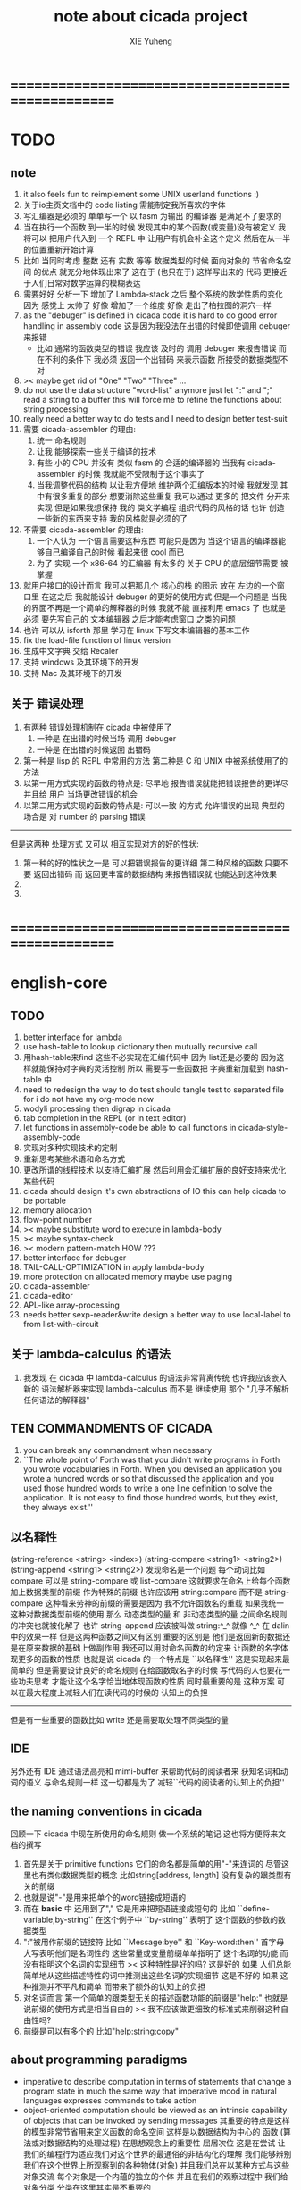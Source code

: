 #+TITLE: note about cicada project
#+AUTHOR: XIE Yuheng
#+EMAIL: xyheme@gmail.com


* ==================================================
* TODO
** note
   1. it also feels fun 
      to reimplement some UNIX userland functions :)
   2. 关于io主页文档中的 code listing 需能制定我所喜欢的字体
   3. 写汇编器是必须的
      单单写一个 以 fasm 为输出 的编译器
      是满足不了要求的
   4. 当在执行一个函数 到一半的时候
      发现其中的某个函数(或变量)没有被定义
      我将可以 把用户代入到 一个 REPL 中
      让用户有机会补全这个定义 然后在从一半的位置重新开始计算
   5. 比如 当同时考虑 整数 还有 实数 等等 数据类型的时候
      面向对象的 节省命名空间 的优点 就充分地体现出来了
      这在于 (也只在于) 这样写出来的 代码
      更接近于人们日常对数学运算的模糊表达
   6. 需要好好 分析一下 增加了 Lambda-stack 之后
      整个系统的数学性质的变化
      因为 感觉上 太帅了
      好像 增加了一个维度
      好像 走出了柏拉图的洞穴一样
   7. as the "debuger" is defined in cicada code
      it is hard to do good error handling in assembly code
      这是因为我没法在出错的时候即使调用 debuger 来报错
      - 比如 通常的函数类型的错误
        我应该 及时的 调用 debuger 来报告错误
        而在不利的条件下 我必须 返回一个出错码
        来表示函数 所接受的数据类型不对
   8. >< maybe get rid of "One" "Two" "Three" ...
   9. do not use the data structure "word-list" anymore
      just let ":" and ";" read a string to a buffer
      this will force me to refine the functions about string processing
   10. really need a better way to do tests
       and I need to design better test-suit
   11. 需要 cicada-assembler 的理由:
       1) 统一 命名规则
       2) 让我 能够探索一些关于编译的技术
       3) 有些 小的 CPU 并没有 类似 fasm 的 合适的编译器的
          当我有 cicada-assembler 的时候
          我就能不受限制于这个事实了
       4) 当我调整代码的结构
          以让我方便地 维护两个汇编版本的时候
          我就发现 其中有很多重复的部分
          想要消除这些重复
          我可以通过 更多的 把文件 分开来实现
          但是如果我想保持
          我的 类文学编程 组织代码的风格的话
          也许 创造一些新的东西来支持 我的风格就是必须的了
   12. 不需要 cicada-assembler 的理由:
       1) 一个人认为 一个语言需要这种东西
          可能只是因为 当这个语言的编译器能够自己编译自己的时候
          看起来很 cool 而已
       2) 为了 实现 一个 x86-64 的汇编器
          有太多的 关于 CPU 的底层细节需要 被掌握
   13. 就用户接口的设计而言
       我可以把那几个 核心的栈 的图示 放在 左边的一个窗口里
       在这之后 我就能设计 debuger 的更好的使用方式
       但是一个问题是 当我的界面不再是一个简单的解释器的时候
       我就不能 直接利用 emacs 了
       也就是必须 要先写自己的 文本编辑器
       之后才能考虑窗口 之类的问题
   14. 也许 可以从 isforth 那里 学习在 linux 下写文本编辑器的基本工作
   15. fix the load-file function of linux version
   16. 生成中文字典 交给 Recaler
   17. 支持 windows 及其环境下的开发
   18. 支持 Mac 及其环境下的开发
** 关于 错误处理
   1. 有两种 错误处理机制在 cicada 中被使用了
      1) 一种是 在出错的时候当场 调用 debuger
      2) 一种是 在出错的时候返回 出错码
   2. 第一种是 lisp 的 REPL 中常用的方法
      第二种是 C 和 UNIX 中被系统使用了的方法
   3. 以第一用方式实现的函数的特点是:
      尽早地 报告错误就能把错误报告的更详尽
      并且给 用户 当场更改错误的机会
   4. 以第二用方式实现的函数的特点是:
      可以一致 的方式 允许错误的出现
      典型的 场合是 对 number 的 parsing 错误
   ----------------------------------
   但是这两种 处理方式 又可以 相互实现对方的好的性状:
   1. 第一种的好的性状之一是 可以把错误报告的更详细
      第二种风格的函数 只要不要 返回出错码
      而 返回更丰富的数据结构 来报告错误就 也能达到这种效果
   2.
   3.
* ==================================================
* english-core
** TODO
   1. better interface for lambda
   2. use hash-table to lookup dictionary
      then mutually recursive call
   3. 用hash-table来find
      这些不必实现在汇编代码中
      因为 list还是必要的
      因为这样就能保持对字典的灵活控制
      所以 需要写一些函数把
      字典重新加载到 hash-table 中
   4. need to redesign the way to do test
      should tangle test to separated file
      for i do not have my org-mode now
   5. wodyli processing
      then digrap in cicada
   6. tab completion in the REPL
      (or in text editor)
   7. let functions in assembly-code
      be able to call functions in cicada-style-assembly-code
   8. 实现对多种实现技术的定制
   9. 重新思考某些术语和命名方式
   10. 更改所谓的线程技术
       以支持汇编扩展
       然后利用会汇编扩展的良好支持来优化某些代码
   11. cicada should design it's own abstractions of IO
       this can help cicada to be portable
   12. memory allocation
   13. flow-point number
   14. >< maybe substitute word to execute in lambda-body
   15. >< maybe syntax-check
   16. >< modern pattern-match  HOW ???
   17. better interface for debuger
   18. TAIL-CALL-OPTIMIZATION in apply lambda-body
   19. more protection on allocated memory
       maybe use paging
   20. cicada-assembler
   21. cicada-editor
   22. APL-like array-processing
   23. needs better sexp-reader&write
       design a better way
       to use local-label to from list-with-circuit
** 关于 lambda-calculus 的语法
   1. 我发现 在 cicada 中 lambda-calculus 的语法非常背离传统
      也许我应该嵌入新的 语法解析器来实现 lambda-calculus
      而不是 继续使用 那个 "几乎不解析任何语法的解释器"
** TEN COMMANDMENTS OF CICADA
   1. you can break any commandment when necessary
   2. ``The whole point of Forth was that
      you didn't write programs in Forth
      you wrote vocabularies in Forth.
      When you devised an application
      you wrote a hundred words or so that discussed the application
      and you used those hundred words
      to write a one line definition to solve the application.
      It is not easy to find those hundred words,
      but they exist,
      they always exist.''
** 以名释性
   (string-reference <string> <index>)
   (string-compare <string1> <string2>)
   (string-append <string1> <string2>)
   发现命名是一个问题
   每个动词比如compare
   可以是 string-compare 或 list-compare
   这就要求在命名上给每个函数加上数据类型的前缀
   作为特殊的前缀
   也许应该用 string:compare 而不是 string-compare
   这种看来劳神的前缀的需要是因为
   我不允许函数名的重载
   如果我统一这种对数据类型前缀的使用
   那么 动态类型的量 和 非动态类型的量
   之间命名规则的冲突也就被化解了
   也许 string-append 应该被叫做 string:^_^
   就像 ^_^ 在 dalin 中的效果一样
   但是这两种函数之间又有区别
   重要的区别是
   他们是返回新的数据还是在原来数据的基础上做副作用
   我还可以用对命名函数的约定来
   让函数的名字体现更多的函数的性质
   也就是说 cicada 的一个特点是
   ``以名释性''
   这是实现起来最简单的
   但是需要设计良好的命名规则
   在给函数取名字的时候
   写代码的人也要花一些功夫思考
   才能让这个名字恰当地体现函数的性质
   同时最重要的是
   这种方案
   可以在最大程度上减轻人们在读代码的时候的
   认知上的负担
   ------------------
   但是有一些重要的函数比如 write
   还是需要取处理不同类型的量
** IDE
   另外还有 IDE
   通过语法高亮和 mimi-buffer
   来帮助代码的阅读者来
   获知名词和动词的语义
   与命名规则一样
   这一切都是为了
   减轻``代码的阅读者的认知上的负担''
** the naming conventions in cicada
   回顾一下 cicada 中现在所使用的命名规则
   做一个系统的笔记
   这也将方便将来文档的撰写
   1. 首先是关于 primitive functions
      它们的命名都是简单的用"-"来连词的
      尽管这里也有类似数据类型的概念
      比如string[address, length]
      没有复杂的跟类型有关的前缀
   2. 也就是说"-"是用来把单个的word链接成短语的
   3. 而在 *basic* 中
      还用到了","
      它是用来把短语链接成短句的
      比如 ``define-variable,by-string''
      在这个例子中 ``by-string'' 表明了
      这个函数的参数的数据类型
   4. ":"被用作前缀的链接符
      比如 ``Message:bye'' 和 ``Key-word:then''
      首字母大写表明他们是名词性的
      这些常量或变量前缀单单指明了
      这个名词的功能
      而没有指明这个名词的实现细节
      >< 这种特性是好的吗?
      这是好的 如果 人们总能简单地从这些描述特性的词中推测出这些名词的实现细节
      这是不好的 如果 这种推测并不平凡和简单 而带来了额外的认知上的负担
   5. 对名词而言
      第一个简单的跟类型无关的描述函数功能的前缀是"help:"
      也就是说前缀的使用方式是相当自由的
      >< 我不应该做更细致的标准式来削弱这种自由性吗?
   6. 前缀是可以有多个的
      比如"help:string:copy"
** about programming paradigms
   - imperative
     to describe computation in terms of statements
     that change a program state
     in much the same way that imperative mood in natural languages
     expresses commands to take action
   - object-oriented
     computation should be viewed as an intrinsic capability of objects
     that can be invoked by sending messages
     其重要的特点是这样的模型非常节省用来定义函数的命名空间
     这样是以数据结构为中心的
     函数 (算法或对数据结构的处理过程) 在思想观念上的重要性 屈居次位
     这是在尝试
     让我们的编程行为适应我们对这个世界的最通俗的非结构化的理解
     我们能够辨别我们在这个世界上所观察到的各种物体(对象)
     并且我们总在以某种方式与这些对象交流
     每个对象是一个内蕴的独立的个体
     并且在我们的观察过程中
     我们给对象分类
     分类在这里其实是不重要的
     - 这是因为分类不是一个系统的方法
       分类的过程可以是相当任意的
       不同的分类者 去分类 同一个对象的集合时
       按照他们的理解方式的不同 他们会作出不同的分类
       看看生物学就知道了
     重要的是每个内蕴的个体
   - functional
     computation should be viewed as functions act on their arguments
     并且这些函数的行为 要具有数学意义上的函数的某些重要特性
     这是以算法为中心的
     这是在尝试
     用我们的数学知识来帮助我们编程
     而数学代表了我们对这个世界的结构化的理解
     我们观察这个世界
     然后用数学的语言还有数学的方法论总结我们的观察结果
     如果 说数学的方法论是"纯粹客观的" 太过有争议
     那么 说这种方法论相比较与其他的编程范式更加具有客观性
     是没有错的
** about string processing
   1. 我可以实现一些适用于用来写
      string-reader 和 string-writer
      的基础函数
      使得用户很容易在 cicada 中实现自己所希望的这类函数
      string-writer 用于 格式输出 之类的东西
** object-oriented
   其实 利用 list-processing 我可以在 cicada 中加入对 object-oriented (class and message-passing) 的支持
   正如 我用 list-processing 来实现 lambda-calculus 一样
   并且我想 object-oriented 这种编程范式也许更适合用来实现 digrap
   但是 问题是 新的语法元素必须被引进
   这也许可以通过写一个不同的 REPL 来实现
** about bra-ket
   1. 以个 REPL 的性质很像是 bra-ket 中的 一个 bra
      symbol-REPL 作为 bra
      所对应的 ket 可以是 bye,symbol-REPL
   2. 各个 REPL 和 bra 之间
      必须能够灵活的相互递归调用
      我没能实现很好的机制来完成这一点
   3. 并且我现在应该把 REPL 和 bra-ket 的实现方式统一起来
      我以前并没有意识到它们是完全相同的东西
      它们之前确实有区别
      但是我应该把它们的共同点提取出来
      >< 这种``对共同点的提取''
      用函数的 factoring 做起来
      和用 class 的继承做起来 相比
      感觉有什么不同 ???
* ==================================================
* about assembler
  1. 动机
     1) 统一汇编代码和 cicada 代码中的命名规则
     2) 方便向没有很好的汇编器的小型机器移植
     3) 作为一个系统程序员 我需要尽量避免 "抽象泄漏"
        这在于 我发现 当需要处理
        ELF文件格式 以及对共享库的动态调用的时候
        有很多底层的东西还是我没有理解的
        而 fasm 在形成 ELF 的时候 共享库的动态调用 有问题
        这个问题 让我认识到了 在 cicada 中实现汇编器的紧迫性
  2. 方法
     以 fasm 为汇编器 编译的目标代码
     但是仅仅使用 "db" 还有 很 CPU 指令有关的部分
     也就是说通过暂时把最枯燥与无聊的工作外包给 fasm
     我能够在 cicada 快速地实现一个汇编器
     并且在不好处理 或 没时间处理的地方 能够给我一个退路
  3. 对语义的处理
     就我的认识而言 解释语义与编译语义 之间有很大的不一致性
     也许这只 cicada (类 Forth 语言) 的特点而已
     对于 cicada (类 Forth 语言) 其特点在于
     1) 解释器 中的 cicada 代码 和 汇编器中的 汇编代码
        都在以相似的方式把函数编译到字典中
     2) 在解释器中 对函数的编译依赖于函数的顺序
        被调用的辅助函数 必须得出现在调用它的函数之前
        不方便进行相互递归
        很方便重新定义一个函数
     3) 在汇编代码中 对函数的编译不依赖于函数的顺序
        很方便进行相互递归
        不方便重新定义函数
  4. 步骤
     1) 首先
        在已有的 linux 版本的 cicada 解释器中实现 对文件的处理
     2) 接着
        利用 文件处理函数 在解释器中 实现编译器
        这个编译器必须要能够 方便地 重新定义函数
        这样就能够
        直接重新利用曾经被解释器的代码
        再把原本的汇编代码按新的编译器的语法重写一遍
        然后我就获得了一个测试我的新编译器的机会
        即去把这些代码编译成一个能用的解释器
     3) 然后
        利用编译器对函数的编译不依赖于函数的顺序的特点
        重写那些 没有在编译器中处理好的函数
        获得一个目前只能被新的编译器处理
        而不能被旧的解释器处理的版本
     4) 之后
        重新实现解释器中的基本函数
        使得解释器对函数的定义也不依赖于函数的顺序
        此时两个版本就应该能够同时被两个机器处理了
     5) 最后
        cicada 将能够基本独立
        我所获得的将不是分开的 一个解释器 和 一个编译器
        而是一个具有编译功能的解释器
        对于同样的代码
        在测试的时候我可以使用解释器
        在测试结束之后
        我可以把被解释的代码 融合到稳定的被编译的代码中
* ==================================================
* baremetal
** TODO
   1. 作为一个使用纯粹释性语言
      我应该 重新 思考 对 公共的 函数库的使用方式
   2. in lmode, how to set up the "attributes-and-type" field in an entry of IDT ?
   3. SMP support
      作为一个以栈为基础的语言
      我应该重新思考 利用 多核 的方式
   4. learn more from baremetal-OS
   5. convert the code about storage & BMFS from old-asm to forth-like-asm
      to examine the bug of "readsectors"
   6. fix "bye"
   7. design game-like UI in text mode
   8. rewrite cicada to make it standard and portable
      (this will always be TODO)
** TEN COMMANDMENTS OF ASSEMBLY
   1. you can break any commandment when necessary
   2. when you want to use a ``Const'' or a ``Var'' in assembly
      use it as the following example:
      - define a Const:
        defConst "LinuxProgramHeaderAddress", 0, LinuxProgramHeaderAddress
      - use a Const:
        mov [LinuxProgramHeaderAddress + CellWidth], rsp
      - define a Var:
        defVar "Here",  0, Here
      - use a Var:
        mov [Here + CellWidth], TemporaryRegister
   3. when you want to expose a label defined in assembly to cicada
      do it as the following example:
      defConst "UserDataArea", UserDataArea, TheUserDataArea
** about the structure of the code
   1. 汇编代码所实现的是一个 可扩展的虚拟机
      代码 可以分为4部分 :
      1) 初始化CPU和硬件的代码
      2) 基本的 从CPU所提供的汇编指令集中
         提取出来的 ``primitive functions''
      3) 关于基本输入输出的
         这一部分用来形成REPL
      4) 关于函数定义的
         这一部分用来实现在解释器中对函数的编译
   2. 我需要按照上面的分类
      来重新组织代码的结构
      并且形成一个这个``可扩展的虚拟机''的标准
      并且形成一个统一的接口用来实现上面的"3.4."这两部分
      这些都是为了今后 向其他硬件移植而做准备的
      当然
      同时也是为了让代码的宏观的逻辑结构更清晰
* linux
** TODO
   1. 使得 cicada 在编译时期能够使用 共享的子程库
   2. 写一个 libc 版本的 cicada 试试
   3. 让 cicada 在编译期 把 ld 作为一个 共享的子程 来使用
      并学习它的接口
      这样在解释器里我就能 动态地调用 任何 共享的子程库 中的函数了
   4. to allow executables to dynamically access external functionality at run time
      and thereby reduce their overall memory footprint
      在我的操作系统中 我可以以我的方式来完成上面的这种特性
      我只需要一个 "need" 函数 来声明 某段被解释的代码 所需要的 sub-dictionary
      我还需要一些 处理 sub-dictionary 的函数
      sub-dictionary 的性质 是 :
      - 它可以有很多个
      - 并且它所占用的 内存可以被回收的
      - 内存的回收 可以用 类似字符串的 垃圾回收器 来完成
      - 当全面地使用 hash 来实现 dictionary 时
        内存的回收 也可以用 类似链表的 垃圾回收器 来完成
** note
   1. 在写一个文本编辑器之前
      我不得不以linux为自己的工作环境
      1) 利用 emacs
         我可以快速地测试 language-cores
      2) 利用 linux 中的图形环境 和 中文字体
         我可以 继续研究 蝉语的中文语法
* windows
* ==================================================
